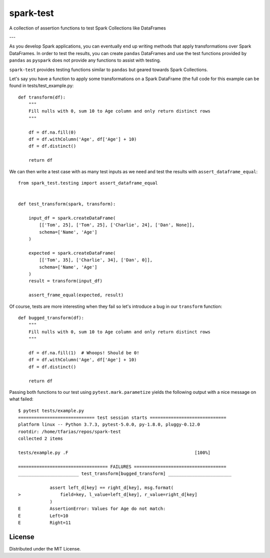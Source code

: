 ==========
spark-test
==========

A collection of assertion functions to test Spark Collections like DataFrames

---

As you develop Spark applications, you can eventually end up writing methods that apply transformations over Spark DataFrames. In order to test the results, you can create ``pandas`` DataFrames and use the test functions provided by ``pandas`` as ``pyspark`` does not provide any functions to assist with testing.

``spark-test`` provides testing functions similar to ``pandas`` but geared towards Spark Collections.

Let's say you have a function to apply some transformations on a Spark DataFrame (the full code for this example can be found in tests/test_example.py:

::

  def transform(df):
      """
      Fill nulls with 0, sum 10 to Age column and only return distinct rows
      """

      df = df.na.fill(0)
      df = df.withColumn('Age', df['Age'] + 10)
      df = df.distinct()

      return df

We can then write a test case with as many test inputs as we need and test the results with ``assert_dataframe_equal``:

::

  from spark_test.testing import assert_dataframe_equal


  def test_transform(spark, transform):

      input_df = spark.createDataFrame(
          [['Tom', 25], ['Tom', 25], ['Charlie', 24], ['Dan', None]],
          schema=['Name', 'Age']
      )

      expected = spark.createDataFrame(
          [['Tom', 35], ['Charlie', 34], ['Dan', 0]],
          schema=['Name', 'Age']
      )
      result = transform(input_df)

      assert_frame_equal(expected, result)

Of course, tests are more interesting when they fail so let's introduce a bug in our ``transform`` function:

::

  def bugged_transform(df):
      """
      Fill nulls with 0, sum 10 to Age column and only return distinct rows
      """

      df = df.na.fill(1)  # Whoops! Should be 0!
      df = df.withColumn('Age', df['Age'] + 10)
      df = df.distinct()

      return df

Passing both functions to our test using ``pytest.mark.parametize`` yields the following output with a nice message on what failed:

::

  $ pytest tests/example.py
  ============================= test session starts =============================
  platform linux -- Python 3.7.3, pytest-5.0.0, py-1.8.0, pluggy-0.12.0
  rootdir: /home/tfarias/repos/spark-test
  collected 2 items

  tests/example.py .F                                                [100%]

  ================================== FAILURES ===================================
  _______________________ test_transform[bugged_transform] ________________________

              assert left_d[key] == right_d[key], msg.format(
  >               field=key, l_value=left_d[key], r_value=right_d[key]
              )
  E           AssertionError: Values for Age do not match:
  E           Left=10
  E           Right=11


License
-------

Distributed under the MIT License.
